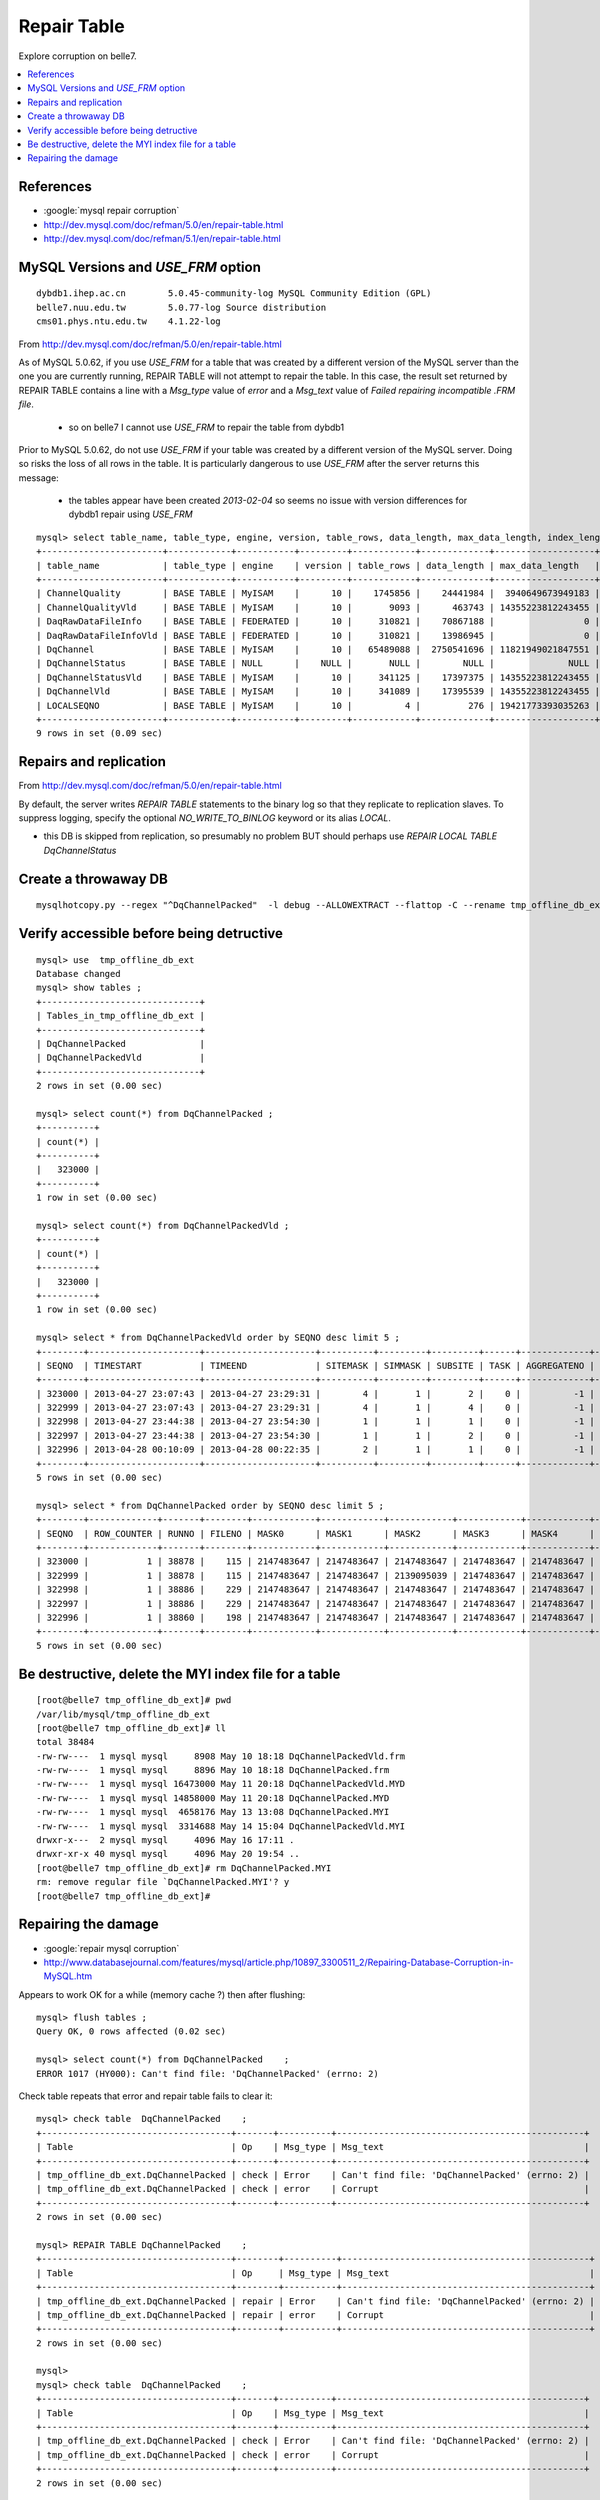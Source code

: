 Repair Table
===============



Explore corruption on belle7.

.. contents:: :local:


References
-----------

* :google:`mysql repair corruption`

* http://dev.mysql.com/doc/refman/5.0/en/repair-table.html
* http://dev.mysql.com/doc/refman/5.1/en/repair-table.html


MySQL Versions and `USE_FRM` option
--------------------------------------

::

   dybdb1.ihep.ac.cn        5.0.45-community-log MySQL Community Edition (GPL)
   belle7.nuu.edu.tw        5.0.77-log Source distribution
   cms01.phys.ntu.edu.tw    4.1.22-log


From http://dev.mysql.com/doc/refman/5.0/en/repair-table.html

As of MySQL 5.0.62, if you use `USE_FRM` for a table that was created by a
different version of the MySQL server than the one you are currently running,
REPAIR TABLE will not attempt to repair the table. In this case, the result set
returned by REPAIR TABLE contains a line with a `Msg_type` value of `error` and a
`Msg_text` value of `Failed repairing incompatible .FRM file`.

   * so on belle7 I cannot use `USE_FRM` to repair the table from dybdb1

Prior to MySQL 5.0.62, do not use `USE_FRM` if your table was created by a
different version of the MySQL server. Doing so risks the loss of all rows in
the table. It is particularly dangerous to use `USE_FRM` after the server returns
this message:

   * the tables appear have been created `2013-02-04` so seems no issue with version differences for dybdb1 repair using `USE_FRM` 

::

    mysql> select table_name, table_type, engine, version, table_rows, data_length, max_data_length, index_length, data_free, create_time, update_time, check_time from information_schema.tables where table_schema = 'tmp_ligs_offline_db' ;
    +-----------------------+------------+-----------+---------+------------+-------------+-------------------+--------------+-----------+---------------------+---------------------+---------------------+
    | table_name            | table_type | engine    | version | table_rows | data_length | max_data_length   | index_length | data_free | create_time         | update_time         | check_time          |
    +-----------------------+------------+-----------+---------+------------+-------------+-------------------+--------------+-----------+---------------------+---------------------+---------------------+
    | ChannelQuality        | BASE TABLE | MyISAM    |      10 |    1745856 |    24441984 |  3940649673949183 |     25170944 |         0 | 2013-04-22 12:50:10 | 2013-04-22 23:32:27 | NULL                | 
    | ChannelQualityVld     | BASE TABLE | MyISAM    |      10 |       9093 |      463743 | 14355223812243455 |        96256 |         0 | 2013-04-22 12:50:10 | 2013-04-22 23:32:27 | NULL                | 
    | DaqRawDataFileInfo    | BASE TABLE | FEDERATED |      10 |     310821 |    70867188 |                 0 |            0 |         0 | NULL                | 1970-01-01 08:33:33 | NULL                | 
    | DaqRawDataFileInfoVld | BASE TABLE | FEDERATED |      10 |     310821 |    13986945 |                 0 |            0 |         0 | NULL                | 1970-01-01 08:33:33 | NULL                | 
    | DqChannel             | BASE TABLE | MyISAM    |      10 |   65489088 |  2750541696 | 11821949021847551 |   1015181312 |         0 | 2013-02-04 16:07:51 | 2013-05-20 06:26:54 | NULL                | 
    | DqChannelStatus       | BASE TABLE | NULL      |    NULL |       NULL |        NULL |              NULL |         NULL |      NULL | NULL                | NULL                | NULL                | 
    | DqChannelStatusVld    | BASE TABLE | MyISAM    |      10 |     341125 |    17397375 | 14355223812243455 |      3826688 |         0 | 2013-02-04 16:07:56 | 2013-05-20 06:26:55 | 2013-05-13 13:16:02 | 
    | DqChannelVld          | BASE TABLE | MyISAM    |      10 |     341089 |    17395539 | 14355223812243455 |      3606528 |         0 | 2013-02-04 16:07:51 | 2013-05-20 06:26:54 | NULL                | 
    | LOCALSEQNO            | BASE TABLE | MyISAM    |      10 |          4 |         276 | 19421773393035263 |         2048 |         0 | 2013-02-04 16:09:33 | 2013-05-20 06:26:54 | NULL                | 
    +-----------------------+------------+-----------+---------+------------+-------------+-------------------+--------------+-----------+---------------------+---------------------+---------------------+
    9 rows in set (0.09 sec)



Repairs and replication
------------------------

From http://dev.mysql.com/doc/refman/5.0/en/repair-table.html

By default, the server writes `REPAIR TABLE` statements to the binary log so that
they replicate to replication slaves. To suppress logging, specify the optional
`NO_WRITE_TO_BINLOG` keyword or its alias `LOCAL`.

* this DB is skipped from replication, so presumably no problem BUT should perhaps use `REPAIR LOCAL TABLE DqChannelStatus` 



Create a throwaway DB
-----------------------

::

    mysqlhotcopy.py --regex "^DqChannelPacked"  -l debug --ALLOWEXTRACT --flattop -C --rename tmp_offline_db_ext tmp_offline_db coldcopy archive examine extract  


Verify accessible before being detructive
------------------------------------------

::

    mysql> use  tmp_offline_db_ext  
    Database changed
    mysql> show tables ;
    +------------------------------+
    | Tables_in_tmp_offline_db_ext |
    +------------------------------+
    | DqChannelPacked              | 
    | DqChannelPackedVld           | 
    +------------------------------+
    2 rows in set (0.00 sec)

    mysql> select count(*) from DqChannelPacked ;   
    +----------+
    | count(*) |
    +----------+
    |   323000 | 
    +----------+
    1 row in set (0.00 sec)

    mysql> select count(*) from DqChannelPackedVld ;
    +----------+
    | count(*) |
    +----------+
    |   323000 | 
    +----------+
    1 row in set (0.00 sec)

    mysql> select * from DqChannelPackedVld order by SEQNO desc limit 5 ;
    +--------+---------------------+---------------------+----------+---------+---------+------+-------------+---------------------+---------------------+
    | SEQNO  | TIMESTART           | TIMEEND             | SITEMASK | SIMMASK | SUBSITE | TASK | AGGREGATENO | VERSIONDATE         | INSERTDATE          |
    +--------+---------------------+---------------------+----------+---------+---------+------+-------------+---------------------+---------------------+
    | 323000 | 2013-04-27 23:07:43 | 2013-04-27 23:29:31 |        4 |       1 |       2 |    0 |          -1 | 2013-04-27 23:07:43 | 2013-05-11 12:18:46 | 
    | 322999 | 2013-04-27 23:07:43 | 2013-04-27 23:29:31 |        4 |       1 |       4 |    0 |          -1 | 2013-04-27 23:07:43 | 2013-05-11 12:18:45 | 
    | 322998 | 2013-04-27 23:44:38 | 2013-04-27 23:54:30 |        1 |       1 |       1 |    0 |          -1 | 2013-04-27 23:44:38 | 2013-05-11 12:18:45 | 
    | 322997 | 2013-04-27 23:44:38 | 2013-04-27 23:54:30 |        1 |       1 |       2 |    0 |          -1 | 2013-04-27 23:44:38 | 2013-05-11 12:18:44 | 
    | 322996 | 2013-04-28 00:10:09 | 2013-04-28 00:22:35 |        2 |       1 |       1 |    0 |          -1 | 2013-04-28 00:10:09 | 2013-05-11 12:18:44 | 
    +--------+---------------------+---------------------+----------+---------+---------+------+-------------+---------------------+---------------------+
    5 rows in set (0.00 sec)

    mysql> select * from DqChannelPacked order by SEQNO desc limit 5 ;
    +--------+-------------+-------+--------+------------+------------+------------+------------+------------+------------+-------+
    | SEQNO  | ROW_COUNTER | RUNNO | FILENO | MASK0      | MASK1      | MASK2      | MASK3      | MASK4      | MASK5      | MASK6 |
    +--------+-------------+-------+--------+------------+------------+------------+------------+------------+------------+-------+
    | 323000 |           1 | 38878 |    115 | 2147483647 | 2147483647 | 2147483647 | 2147483647 | 2147483647 | 2147483647 |    63 | 
    | 322999 |           1 | 38878 |    115 | 2147483647 | 2147483647 | 2139095039 | 2147483647 | 2147483647 | 2147483647 |    63 | 
    | 322998 |           1 | 38886 |    229 | 2147483647 | 2147483647 | 2147483647 | 2147483647 | 2147483647 | 2147483647 |    63 | 
    | 322997 |           1 | 38886 |    229 | 2147483647 | 2147483647 | 2147483647 | 2147483647 | 2147483647 | 2147483647 |    63 | 
    | 322996 |           1 | 38860 |    198 | 2147483647 | 2147483647 | 2147483647 | 2147483647 | 2147483647 | 2147483647 |    63 | 
    +--------+-------------+-------+--------+------------+------------+------------+------------+------------+------------+-------+
    5 rows in set (0.00 sec)


Be destructive, delete the MYI index file for a table
------------------------------------------------------

::

    [root@belle7 tmp_offline_db_ext]# pwd
    /var/lib/mysql/tmp_offline_db_ext
    [root@belle7 tmp_offline_db_ext]# ll
    total 38484
    -rw-rw----  1 mysql mysql     8908 May 10 18:18 DqChannelPackedVld.frm
    -rw-rw----  1 mysql mysql     8896 May 10 18:18 DqChannelPacked.frm
    -rw-rw----  1 mysql mysql 16473000 May 11 20:18 DqChannelPackedVld.MYD
    -rw-rw----  1 mysql mysql 14858000 May 11 20:18 DqChannelPacked.MYD
    -rw-rw----  1 mysql mysql  4658176 May 13 13:08 DqChannelPacked.MYI
    -rw-rw----  1 mysql mysql  3314688 May 14 15:04 DqChannelPackedVld.MYI
    drwxr-x---  2 mysql mysql     4096 May 16 17:11 .
    drwxr-xr-x 40 mysql mysql     4096 May 20 19:54 ..
    [root@belle7 tmp_offline_db_ext]# rm DqChannelPacked.MYI
    rm: remove regular file `DqChannelPacked.MYI'? y
    [root@belle7 tmp_offline_db_ext]# 



Repairing the damage
---------------------

* :google:`repair mysql corruption`
* http://www.databasejournal.com/features/mysql/article.php/10897_3300511_2/Repairing-Database-Corruption-in-MySQL.htm

Appears to work OK for a while (memory cache ?) then after flushing::

    mysql> flush tables ;
    Query OK, 0 rows affected (0.02 sec)

    mysql> select count(*) from DqChannelPacked    ;
    ERROR 1017 (HY000): Can't find file: 'DqChannelPacked' (errno: 2)


Check table repeats that error and repair table fails to clear it::

    mysql> check table  DqChannelPacked    ;
    +------------------------------------+-------+----------+-----------------------------------------------+
    | Table                              | Op    | Msg_type | Msg_text                                      |
    +------------------------------------+-------+----------+-----------------------------------------------+
    | tmp_offline_db_ext.DqChannelPacked | check | Error    | Can't find file: 'DqChannelPacked' (errno: 2) | 
    | tmp_offline_db_ext.DqChannelPacked | check | error    | Corrupt                                       | 
    +------------------------------------+-------+----------+-----------------------------------------------+
    2 rows in set (0.00 sec)

    mysql> REPAIR TABLE DqChannelPacked    ;
    +------------------------------------+--------+----------+-----------------------------------------------+
    | Table                              | Op     | Msg_type | Msg_text                                      |
    +------------------------------------+--------+----------+-----------------------------------------------+
    | tmp_offline_db_ext.DqChannelPacked | repair | Error    | Can't find file: 'DqChannelPacked' (errno: 2) | 
    | tmp_offline_db_ext.DqChannelPacked | repair | error    | Corrupt                                       | 
    +------------------------------------+--------+----------+-----------------------------------------------+
    2 rows in set (0.00 sec)

    mysql> 
    mysql> check table  DqChannelPacked    ;
    +------------------------------------+-------+----------+-----------------------------------------------+
    | Table                              | Op    | Msg_type | Msg_text                                      |
    +------------------------------------+-------+----------+-----------------------------------------------+
    | tmp_offline_db_ext.DqChannelPacked | check | Error    | Can't find file: 'DqChannelPacked' (errno: 2) | 
    | tmp_offline_db_ext.DqChannelPacked | check | error    | Corrupt                                       | 
    +------------------------------------+-------+----------+-----------------------------------------------+
    2 rows in set (0.00 sec)


With the `USE_FRM` succeed to repair the table, which recreated the MYI index that I deleted.
Ordinarily `USE_FRM` is not advised unless the other repair techniques fail, see http://dev.mysql.com/doc/refman/5.0/en/repair-table.html
::

    mysql> REPAIR TABLE  DqChannelPacked USE_FRM ;
    +------------------------------------+--------+----------+-----------------------------------------+
    | Table                              | Op     | Msg_type | Msg_text                                |
    +------------------------------------+--------+----------+-----------------------------------------+
    | tmp_offline_db_ext.DqChannelPacked | repair | warning  | Number of rows changed from 0 to 323000 | 
    | tmp_offline_db_ext.DqChannelPacked | repair | status   | OK                                      | 
    +------------------------------------+--------+----------+-----------------------------------------+
    2 rows in set (0.42 sec)

    mysql> check table DqChannelPacked ;
    +------------------------------------+-------+----------+----------+
    | Table                              | Op    | Msg_type | Msg_text |
    +------------------------------------+-------+----------+----------+
    | tmp_offline_db_ext.DqChannelPacked | check | status   | OK       | 
    +------------------------------------+-------+----------+----------+
    1 row in set (0.14 sec)








